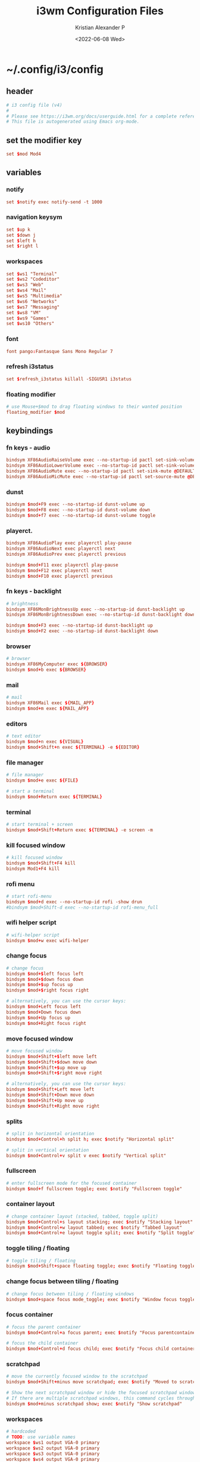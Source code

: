#+options: ':nil *:t -:t ::t <:t H:3 \n:nil ^:t arch:headline
#+options: author:t broken-links:nil c:nil creator:nil
#+options: d:(not "LOGBOOK") date:t e:t email:nil f:t inline:t num:t
#+options: p:nil pri:nil prop:nil stat:t tags:t tasks:t tex:t
#+options: timestamp:t title:t toc:t todo:t |:t
#+title: i3wm Configuration Files
#+date: <2022-06-08 Wed>
#+author: Kristian Alexander P
#+email: alexforsale@yahoo.com
#+language: en
#+select_tags: export
#+exclude_tags: noexport
#+creator: Emacs 27.2 (Org mode 9.5.4)
#+cite_export:
* ~/.config/i3/config
  :PROPERTIES:
  :header-args: :tangle .config/i3/config :mkdirp t
  :END:
** header
   #+begin_src conf
     # i3 config file (v4)
     #
     # Please see https://i3wm.org/docs/userguide.html for a complete reference!
     # This file is autogenerated using Emacs org-mode.
   #+end_src
** set the modifier key
   #+begin_src conf
     set $mod Mod4
   #+end_src
** variables
*** notify
    #+begin_src conf
      set $notify exec notify-send -t 1000
    #+end_src
*** navigation keysym
    #+begin_src conf
      set $up k
      set $down j
      set $left h
      set $right l
    #+end_src
*** workspaces
    #+begin_src conf
      set $ws1 "Terminal"
      set $ws2 "Codeditor"
      set $ws3 "Web"
      set $ws4 "Mail"
      set $ws5 "Multimedia"
      set $ws6 "Networks"
      set $ws7 "Messaging"
      set $ws8 "VM"
      set $ws9 "Games"
      set $ws10 "Others"
    #+end_src
*** font
    #+begin_src conf
      font pango:Fantasque Sans Mono Regular 7
    #+end_src
*** refresh i3status
    #+begin_src conf
      set $refresh_i3status killall -SIGUSR1 i3status
    #+end_src
*** floating modifier
    #+begin_src conf
      # use Mouse+$mod to drag floating windows to their wanted position
      floating_modifier $mod
    #+end_src
** keybindings
*** fn keys - audio
    #+begin_src conf
      bindsym XF86AudioRaiseVolume exec --no-startup-id pactl set-sink-volume @DEFAULT_SINK@ +10% && $refresh_i3status
      bindsym XF86AudioLowerVolume exec --no-startup-id pactl set-sink-volume @DEFAULT_SINK@ -10% && $refresh_i3status
      bindsym XF86AudioMute exec --no-startup-id pactl set-sink-mute @DEFAULT_SINK@ toggle && $refresh_i3status
      bindsym XF86AudioMicMute exec --no-startup-id pactl set-source-mute @DEFAULT_SOURCE@ toggle && $refresh_i3status
    #+end_src
*** dunst
    #+begin_src conf
      bindsym $mod+F9 exec --no-startup-id dunst-volume up
      bindsym $mod+F8 exec --no-startup-id dunst-volume down
      bindsym $mod+f7 exec --no-startup-id dunst-volume toggle
    #+end_src
*** playerct.
    #+begin_src conf
      bindsym XF86AudioPlay exec playerctl play-pause
      bindsym XF86AudioNext exec playerctl next
      bindsym XF86AudioPrev exec playerctl previous

      bindsym $mod+F11 exec playerctl play-pause
      bindsym $mod+F12 exec playerctl next
      bindsym $mod+F10 exec playerctl previous
    #+end_src
*** fn keys - backlight
    #+begin_src conf
      # brightness
      bindsym XF86MonBrightnessUp exec --no-startup-id dunst-backlight up
      bindsym XF86MonBrightnessDown exec --no-startup-id dunst-backlight down

      bindsym $mod+F3 exec --no-startup-id dunst-backlight up
      bindsym $mod+F2 exec --no-startup-id dunst-backlight down
    #+end_src
*** browser
    #+begin_src conf
      # browser
      bindsym XF86MyComputer exec ${BROWSER}
      bindsym $mod+b exec ${BROWSER}
    #+end_src
*** mail
    #+begin_src conf
      # mail
      bindsym XF86Mail exec ${MAIL_APP}
      bindsym $mod+m exec ${MAIL_APP}
    #+end_src
*** editors
    #+begin_src conf
      # text editor
      bindsym $mod+n exec ${VISUAL}
      bindsym $mod+Shift+n exec ${TERMINAL} -e ${EDITOR}
    #+end_src
*** file manager
    #+begin_src conf
      # file manager
      bindsym $mod+e exec ${FILE}
    #+end_src

    #+begin_src conf
      # start a terminal
      bindsym $mod+Return exec ${TERMINAL}
    #+end_src
*** terminal
    #+begin_src conf
      # start terminal + screen
      bindsym $mod+Shift+Return exec ${TERMINAL} -e screen -m
    #+end_src
*** kill focused window
    #+begin_src conf
      # kill focused window
      bindsym $mod+Shift+F4 kill
      bindsym Mod1+F4 kill
    #+end_src
*** rofi menu
    #+begin_src conf
      # start rofi-menu
      bindsym $mod+d exec --no-startup-id rofi -show drun
      #bindsym $mod+Shift-d exec --no-startup-id rofi-menu_full
    #+end_src
*** wifi helper script
    #+begin_src conf
      # wifi-helper script
      bindsym $mod+w exec wifi-helper
    #+end_src
*** change focus
    #+begin_src conf
      # change focus
      bindsym $mod+$left focus left
      bindsym $mod+$down focus down
      bindsym $mod+$up focus up
      bindsym $mod+$right focus right

      # alternatively, you can use the cursor keys:
      bindsym $mod+Left focus left
      bindsym $mod+Down focus down
      bindsym $mod+Up focus up
      bindsym $mod+Right focus right
    #+end_src
*** move focused window
    #+begin_src conf
      # move focused window
      bindsym $mod+Shift+$left move left
      bindsym $mod+Shift+$down move down
      bindsym $mod+Shift+$up move up
      bindsym $mod+Shift+$right move right

      # alternatively, you can use the cursor keys:
      bindsym $mod+Shift+Left move left
      bindsym $mod+Shift+Down move down
      bindsym $mod+Shift+Up move up
      bindsym $mod+Shift+Right move right
    #+end_src
*** splits
    #+begin_src conf
      # split in horizontal orientation
      bindsym $mod+Control+h split h; exec $notify "Horizontal split"

      # split in vertical orientation
      bindsym $mod+Control+v split v exec $notify "Vertical split"
    #+end_src
*** fullscreen
    #+begin_src conf
      # enter fullscreen mode for the focused container
      bindsym $mod+f fullscreen toggle; exec $notify "Fullscreen toggle"
    #+end_src
*** container layout
    #+begin_src conf
      # change container layout (stacked, tabbed, toggle split)
      bindsym $mod+Control+s layout stacking; exec $notify "Stacking layout"
      bindsym $mod+Control+w layout tabbed; exec $notify "Tabbed layout"
      bindsym $mod+Control+e layout toggle split; exec $notify "Split toggle"
    #+end_src
*** toggle tiling / floating
    #+begin_src conf
      # toggle tiling / floating
      bindsym $mod+Shift+space floating toggle; exec $notify "Floating toggle"
    #+end_src
*** change focus between tiling / floating
    #+begin_src conf
      # change focus between tiling / floating windows
      bindsym $mod+space focus mode_toggle; exec $notify "Window focus toggle"
    #+end_src
*** focus container
    #+begin_src conf
      # focus the parent container
      bindsym $mod+Control+a focus parent; exec $notify "Focus parentcontainer"

      # focus the child container
      bindsym $mod+Control+d focus child; exec $notify "Focus child container"
    #+end_src
*** scratchpad
    #+begin_src conf
      # move the currently focused window to the scratchpad
      bindsym $mod+Shift+minus move scratchpad; exec $notify "Moved to scratchpad"

      # Show the next scratchpad window or hide the focused scratchpad window.
      # If there are multiple scratchpad windows, this command cycles through them.
      bindsym $mod+minus scratchpad show; exec $notify "Show scratchpad"
    #+end_src
*** workspaces
    #+begin_src conf
      # hardcoded
      # TODO: use variable names
      workspace $ws1 output VGA-0 primary
      workspace $ws2 output VGA-0 primary
      workspace $ws3 output VGA-0 primary
      workspace $ws4 output VGA-0 primary
      workspace $ws5 output VGA-0 primary
      workspace $ws6 output VGA-1 right primary
      workspace $ws7 output VGA-1 right primary
      workspace $ws8 output VGA-1 right primary
      workspace $ws9 output VGA-1 right primary
      workspace $ws10 output VGA-1 right primary
    #+end_src
*** workspace switching
    #+begin_src conf
      # switch to workspace
      bindsym $mod+1 workspace $ws1
      bindsym $mod+2 workspace $ws2
      bindsym $mod+3 workspace $ws3
      bindsym $mod+4 workspace $ws4
      bindsym $mod+5 workspace $ws5
      bindsym $mod+6 workspace $ws6
      bindsym $mod+7 workspace $ws7
      bindsym $mod+8 workspace $ws8
      bindsym $mod+9 workspace $ws9
      bindsym $mod+0 workspace $ws10
    #+end_src
*** workspace move containers
    #+begin_src conf
      # move focused container to workspace
      bindsym $mod+Shift+1 move container to workspace $ws1
      bindsym $mod+Shift+2 move container to workspace $ws2
      bindsym $mod+Shift+3 move container to workspace $ws3
      bindsym $mod+Shift+4 move container to workspace $ws4
      bindsym $mod+Shift+5 move container to workspace $ws5
      bindsym $mod+Shift+6 move container to workspace $ws6
      bindsym $mod+Shift+7 move container to workspace $ws7
      bindsym $mod+Shift+8 move container to workspace $ws8
      bindsym $mod+Shift+9 move container to workspace $ws9
      bindsym $mod+Shift+0 move container to workspace $ws10
    #+end_src
*** workspace movement
    #+begin_src conf
      # moving to next/previous workspace using bracket{left,right}
      bindsym Control+Mod1+bracketleft move to workspace previous
      bindsym Control+Mod1+bracketright move to workspace next
    #+end_src
*** workspace back-and-forth
    #+begin_src conf
      # set workspace back_and_forth
      workspace_auto_back_and_forth yes

      # also set the binding
      bindsym $mod+Tab workspace back_and_forth
      bindsym $mod+Shift+Tab move container to workspace back_and_forth
    #+end_src
*** switch display output
    #+begin_src conf
      # switch output focus
      bindsym $mod+Control+1 focus output primary
      bindsym $mod+Control+2 focus output right

      # moving workspace between output
      bindsym $mod+Control+Shift+1 move workspace to output primary
      bindsym $mod+Control+Shift+2 move workspace to output right
    #+end_src
*** reload config
    #+begin_src conf
      # reload the configuration file
      bindsym $mod+Shift+F11 reload
    #+end_src
*** restart i3
    #+begin_src conf
      # restart i3 inplace (preserves your layout/session, can be used to upgrade i3)
      bindsym $mod+Control+r restart
    #+end_src
*** logout i3
    #+begin_src conf
      # exit i3 (logs you out of your X session)
      bindsym $mod+Shift+e exec prompt "Exit i3? This will end your X session." "i3-msg exit"
    #+end_src
*** reboot
    #+begin_src conf
      # reboot
      bindsym $mod+Shift+r exec prompt "Reboot computer?" "shutdown -r now"
    #+end_src
*** shutdwon
    #+begin_src conf
      # shutdown
      bindsym $mod+Shift+q exec prompt "Shutdown computer?" "poweroff"
    #+end_src
*** resize mode
    #+begin_src conf
      # resize window (you can also use the mouse for that)
      mode "resize" {
      # These bindings trigger as soon as you enter the resize mode

      # Pressing left will shrink the window’s width.
      # Pressing right will grow the window’s width.
      # Pressing up will shrink the window’s height.
      # Pressing down will grow the window’s height.
      bindsym $left       resize shrink width 10 px or 10 ppt
      bindsym $down       resize grow height 10 px or 10 ppt
      bindsym $up         resize shrink height 10 px or 10 ppt
      bindsym $right      resize grow width 10 px or 10 ppt

      # same bindings, but for the arrow keys
      bindsym Left        resize shrink width 10 px or 10 ppt
      bindsym Down        resize grow height 10 px or 10 ppt
      bindsym Up          resize shrink height 10 px or 10 ppt
      bindsym Right       resize grow width 10 px or 10 ppt

      # back to normal: Enter or Escape or $mod+r
      bindsym Return mode "default"
      bindsym Escape mode "default"
      bindsym $mod+r mode "default"
      }

      bindsym $mod+r mode "resize"
    #+end_src
*** bar
    #+begin_src conf
      bar {
          status_command i3status
          position bottom
          workspace_buttons yes
          mode hide
      }

      bindsym $mod+Control+m bar mode toggle
    #+end_src
*** app autostart
**** picom
     #+begin_src conf
       # application autostart
       # picom
       exec --no-startup-id picom -b --config "${XDG_CONFIG_HOME}"/picom/picom.conf &
     #+end_src
**** polybar
     #+begin_src conf
       # polybar
       #exec --no-startup-id polybar-launch
     #+end_src
**** lightlocker
     #+begin_src conf
       # light-locker
       exec --no-startup-id light-locker
     #+end_src
**** nm-applet
     #+begin_src conf
       # nm-applet
       exec --no-startup-id nm-applet
     #+end_src
**** wallpaper
     #+begin_src conf
       # setwallpaper script
       exec --no-startup-id setwallpaper
     #+end_src
*** window rules
    #+begin_src conf
      # window rule
      for_window [class=".*"] border pixel 0
      for_window [instance="(?)pavucontrol"] floating enable
      for_window [window_role="pop-up"] floating enable
      for_window [instance="(?)engrampa"] floating enable
      for_window [window_role="GtkFileChooserDialog"] floating enable
      for_window [title="(?)alsamixer"] floating enable
      for_window [class="(?)Qtconfig-qt4"] floating enable
      for_window [title="(?)nmtui"] floating enable
      for_window [window_role="buddy_list"] floating enable, resize set 360 680
      for_window [window_role="conversation"] floating enable, resize set 480 680
      for_window [class="(?)blueman-manager"] floating enable, resize set 512 256
    #+end_src
*** workspace assignments
    #+begin_src conf
      # windows workspace assignment
      # 1
      assign [class="(?)uxterm"] $ws1
      assign [class="(?)urxvt"] $ws1
      assign [class="(?)gnome-terminal"] $ws1

      # 2
      assign [class="(?)emacs"] $ws2
      assign [class="(?)leafpad"] $ws2
      assign [class="(?)l3afpad"] $ws2
      assign [class="(?)gedit"] $ws2
      assign [title="(?)libreoffice"] $ws2

      # 3
      assign [class="(?)qutebrowser"] $ws3
      assign [class="(?)firefox"] $ws3
      assign [class="(?)google-chrome"] $ws3

      # 4
      assign [class="(?)evolution"] $ws4
      assign [class="(?)thunderbird"] $ws4

      # 5
      assign [class="(?)rhythmbox"] $ws5
      assign [class="(?)vlc"] $ws5
      assign [class="(?)mpv"] $ws5

      # 6
      assign [class="(?)org.remmina.remmina"] $ws6

      # 7
      assign [class="(?)pidgin"] $ws7

      # 10
      assign [class="(?)gucharmap"] $ws10
    #+end_src
* ~/.local/bin/prompt
  :PROPERTIES:
  :header-args: :tangle .local/bin/prompt :mkdirp t :shebang #!/bin/sh
  :END:
** header
   #+begin_src sh
     # A rofi/dmenu binary prompt script.
     # Gives a dmenu prompt labeled with $1 to perform command $2.
     # For example:
     # `./prompt "Do you want to shutdown?" "shutdown -h now"`
     # <alexforsale@yahoo.com>
   #+end_src
** the script
   #+begin_src sh
     if [ "$(command -v rofi)" ];then
         [ "$(printf "No\\nYes" | rofi -font "Fanstasque Sans Mono 10" \
             -lines 2 -width 25 -hide-scrollbar true -bw 0 -line-padding 10 \
             -padding 20 -xoffset 0 -yoffset 0 -location 0 -columns 2 -color-enabled true \
             -dmenu -i -p "$1" -nb darkred -sb red -sf white -nf gray )" = "Yes" ] && $2
     elif [ "$(command -v dmenu)" ];then
         [ "$(printf "No\\nYes" | dmenu -i -p "$1" -nb darkred -sb red -sf white -nf gray )" = "Yes" ] && $2
     else
         notify-send -t 300 "${HOME}/.local/bin/prompt needs either rofi or dmenu installed!"
         exit 1
     fi
   #+end_src
